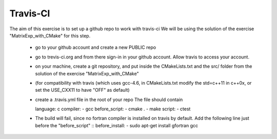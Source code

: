 Travis-CI
=========

The aim of this exercise is to set up a github repo to work with travis-ci
We will be using the solution of the exercise "MatrixExp_with_CMake" for this step.

 - go to your github account and create a new PUBLIC repo
 - go to trevis-ci.org and from there sign-in in your github account. Allow travis to access your account.
 - on your machine, create a git repository, and put inside the CMakeLists.txt and the src/ folder from the solution of the exercise "MatrixExp_with_CMake"
 - (for compatibility with travis (which uses gcc-4.6, in CMakeLists.txt modify the std=c++11 in c++0x, or set the USE_CXX11 to have "OFF" as default) 
 - create a .travis.yml file in the root of your repo
   The file should contain 
   ::

   
   language: c
   compiler:
   - gcc
   before_script:
   - cmake .
   - make 
   script:
   - ctest


 - The build will fail, since no fortran compiler is installed on travis by default. Add the following line just before the "before_script"
   ::
   before_install:
   - sudo apt-get install gfortran gcc
